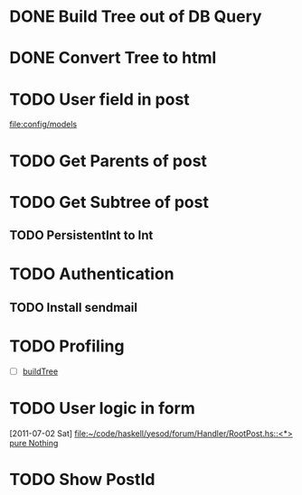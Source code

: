 * DONE Build Tree out of DB Query
CLOSED: [2011-07-01 Fri 16:42]
* DONE Convert Tree to html
CLOSED: [2011-07-01 Fri 16:42]
* TODO User field in post
[[file:config/models]]
* TODO Get Parents of post
* TODO Get Subtree of post
** TODO PersistentInt to Int
* TODO Authentication
** TODO Install sendmail
* TODO Profiling 
- [ ] [[file:Handler/Root.hs::/^buildTree/][buildTree]]
* TODO User logic in form
  [2011-07-02 Sat]
  [[file:~/code/haskell/yesod/forum/Handler/RootPost.hs::<*>%20pure%20Nothing][file:~/code/haskell/yesod/forum/Handler/RootPost.hs::<*> pure Nothing]]

* TODO Show PostId
